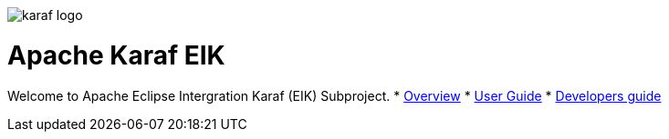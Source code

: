image::images/karaf-logo.png[]
= Apache Karaf EIK

Welcome to Apache Eclipse Intergration Karaf (EIK) Subproject.
* link:overview.adoc[Overview]
* link:user-guide/index.adoc[User Guide]
* link:developers-guide/index.adoc[Developers guide]
